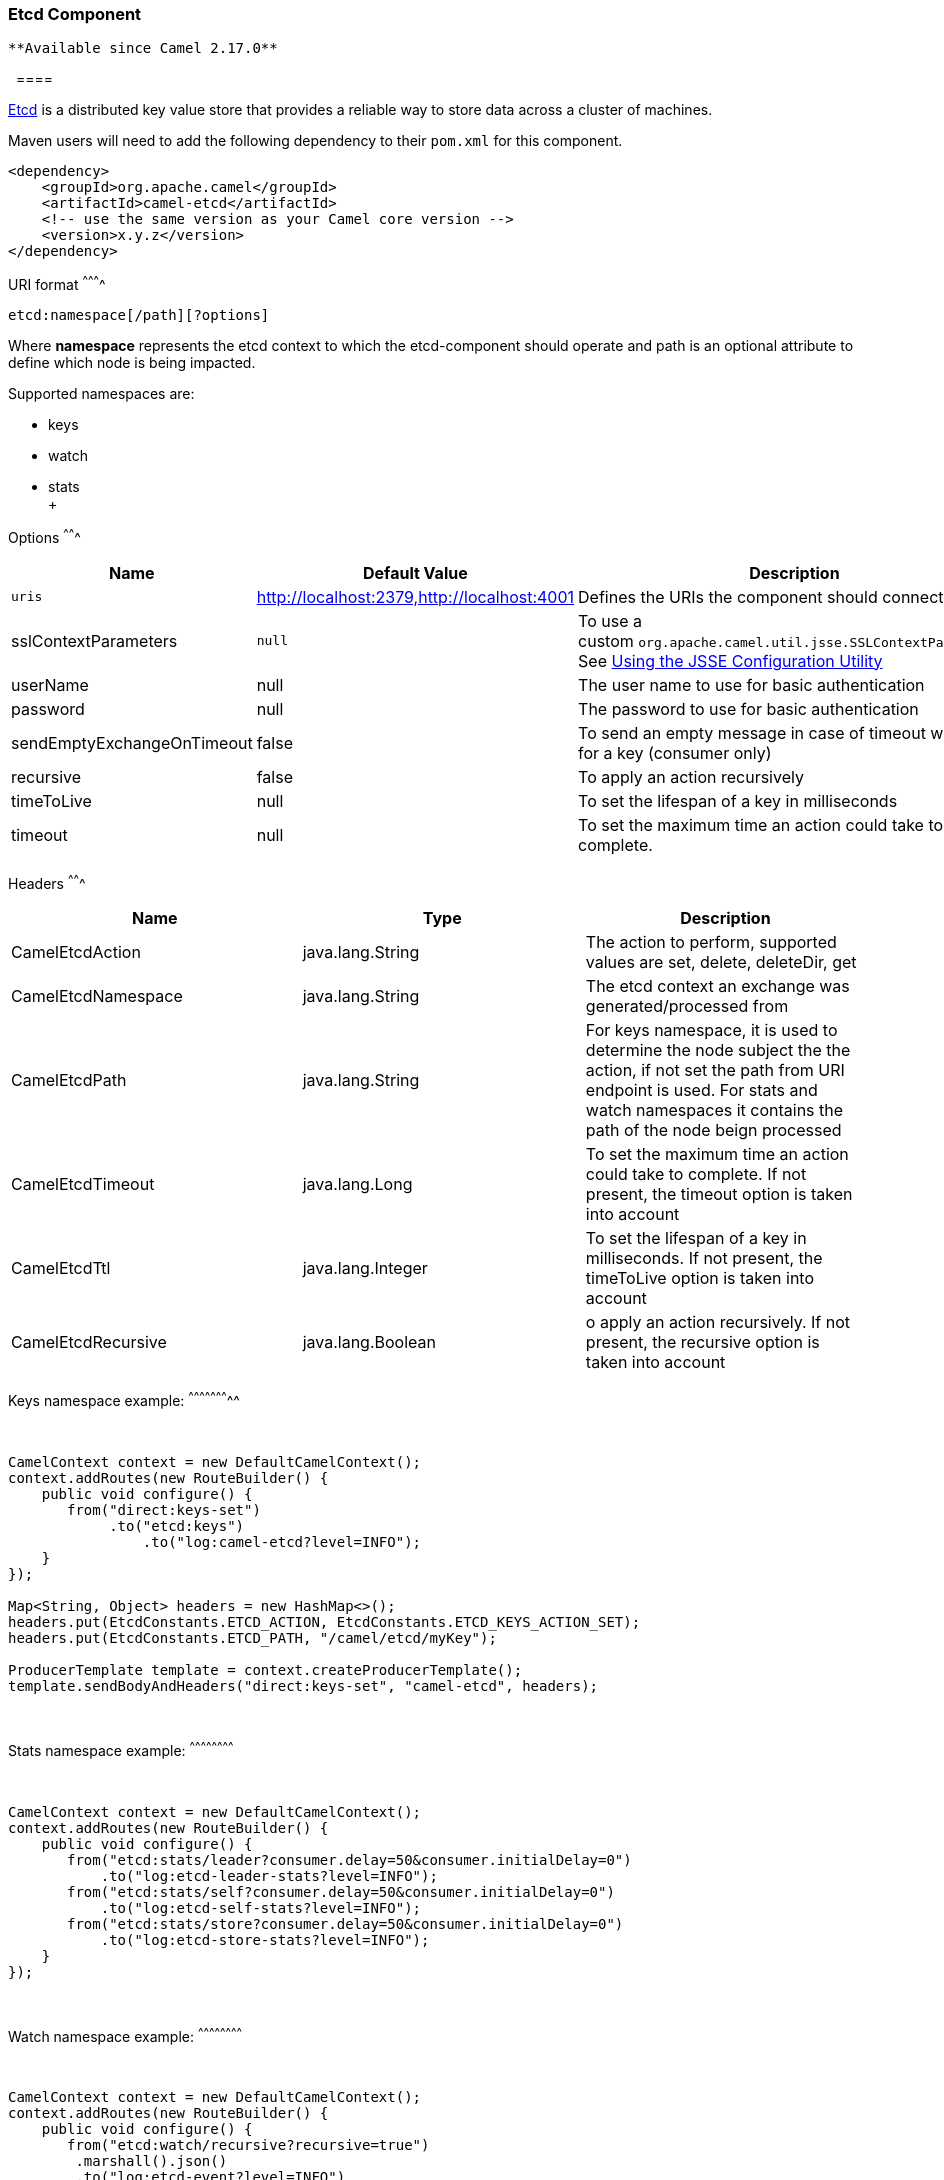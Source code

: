 [[ConfluenceContent]]
[[Etcd-EtcdComponent]]
Etcd Component
~~~~~~~~~~~~~~

[Tip]
====
 **Available since Camel 2.17.0**

  ====

https://coreos.com/etcd/[Etcd] is a distributed key value store that
provides a reliable way to store data across a cluster of machines. 

Maven users will need to add the following dependency to
their `pom.xml` for this component.

[source,brush:,java;,gutter:,false;,theme:,Default]
----
<dependency>
    <groupId>org.apache.camel</groupId>
    <artifactId>camel-etcd</artifactId>
    <!-- use the same version as your Camel core version -->
    <version>x.y.z</version>
</dependency>
----

[[Etcd-URIformat]]
URI format
^^^^^^^^^^

[source,brush:,java;,gutter:,false;,theme:,Default]
----
etcd:namespace[/path][?options]
----

Where *namespace* represents the etcd context to which the
etcd-component should operate and path is an optional attribute to
define which node is being impacted. 

Supported namespaces are:

* keys
* watch
* stats +
 +

[[Etcd-Options]]
Options
^^^^^^^

[width="100%",cols="34%,33%,33%",options="header",]
|=======================================================================
|Name |Default Value |Description
|`uris`
|http://localhost:2379,http:[http://localhost:2379,http://localhost:4001]
|Defines the URIs the component should connect to.

|sslContextParameters |`null` |To use a
custom `org.apache.camel.util.jsse.SSLContextParameters`.
See https://cwiki.apache.org/confluence/display/CAMEL/http4#HTTP4-UsingtheJSSEConfigurationUtility[Using
the JSSE Configuration Utility]

|userName |null |The user name to use for basic authentication

|password |null |The password to use for basic authentication

|sendEmptyExchangeOnTimeout |false |To send an empty message in case of
timeout watching for a key (consumer only)

|recursive |false |To apply an action recursively

|timeToLive |null |To set the lifespan of a key in milliseconds

|timeout |null |To set the maximum time an action could take to
complete.
|=======================================================================

[[Etcd-Headers]]
Headers
^^^^^^^

[width="100%",cols="34%,33%,33%",options="header",]
|=======================================================================
|Name |Type |Description
|CamelEtcdAction |java.lang.String |The action to perform, supported
values are set, delete, deleteDir, get

|CamelEtcdNamespace |java.lang.String |The etcd context an exchange was
generated/processed from

|CamelEtcdPath |java.lang.String |For keys namespace, it is used to
determine the node subject the the action, if not set the path from URI
endpoint is used. For stats and watch namespaces it contains the path of
the node beign processed

|CamelEtcdTimeout |java.lang.Long |To set the maximum time an action
could take to complete. If not present, the timeout option is taken into
account

|CamelEtcdTtl |java.lang.Integer |To set the lifespan of a key in
milliseconds. If not present, the timeToLive option is taken into
account

|CamelEtcdRecursive |java.lang.Boolean |o apply an action recursively.
If not present, the recursive option is taken into account
|=======================================================================

[[Etcd-Keysnamespaceexample:]]
Keys namespace example:
^^^^^^^^^^^^^^^^^^^^^^^

 

[source,brush:,java;,gutter:,false;,theme:,Default]
----
CamelContext context = new DefaultCamelContext();
context.addRoutes(new RouteBuilder() {
    public void configure() {
       from("direct:keys-set")
            .to("etcd:keys")
                .to("log:camel-etcd?level=INFO");
    }
});

Map<String, Object> headers = new HashMap<>();
headers.put(EtcdConstants.ETCD_ACTION, EtcdConstants.ETCD_KEYS_ACTION_SET);
headers.put(EtcdConstants.ETCD_PATH, "/camel/etcd/myKey");
 
ProducerTemplate template = context.createProducerTemplate();
template.sendBodyAndHeaders("direct:keys-set", "camel-etcd", headers); 
----

 

[[Etcd-Statsnamespaceexample:]]
Stats namespace example:
^^^^^^^^^^^^^^^^^^^^^^^^

 

[source,brush:,java;,gutter:,false;,theme:,Default]
----
CamelContext context = new DefaultCamelContext();
context.addRoutes(new RouteBuilder() {
    public void configure() {
       from("etcd:stats/leader?consumer.delay=50&consumer.initialDelay=0")
           .to("log:etcd-leader-stats?level=INFO");
       from("etcd:stats/self?consumer.delay=50&consumer.initialDelay=0")
           .to("log:etcd-self-stats?level=INFO");
       from("etcd:stats/store?consumer.delay=50&consumer.initialDelay=0")
           .to("log:etcd-store-stats?level=INFO");
    }
}); 
----

 

[[Etcd-Watchnamespaceexample:]]
Watch namespace example:
^^^^^^^^^^^^^^^^^^^^^^^^

 

[source,brush:,java;,gutter:,false;,theme:,Default]
----
CamelContext context = new DefaultCamelContext();
context.addRoutes(new RouteBuilder() {
    public void configure() {
       from("etcd:watch/recursive?recursive=true")
        .marshall().json()
        .to("log:etcd-event?level=INFO")
    }
});
----

 

 

 

 

 
